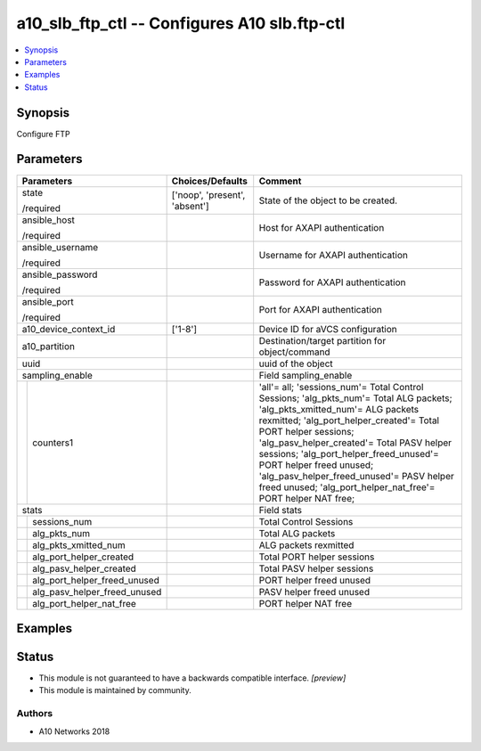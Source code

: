 .. _a10_slb_ftp_ctl_module:


a10_slb_ftp_ctl -- Configures A10 slb.ftp-ctl
=============================================

.. contents::
   :local:
   :depth: 1


Synopsis
--------

Configure FTP






Parameters
----------

+----------------------------------+-------------------------------+---------------------------------------------------------------------------------------------------------------------------------------------------------------------------------------------------------------------------------------------------------------------------------------------------------------------------------------------------------------------------------------------------------------------------+
| Parameters                       | Choices/Defaults              | Comment                                                                                                                                                                                                                                                                                                                                                                                                                   |
|                                  |                               |                                                                                                                                                                                                                                                                                                                                                                                                                           |
|                                  |                               |                                                                                                                                                                                                                                                                                                                                                                                                                           |
+==================================+===============================+===========================================================================================================================================================================================================================================================================================================================================================================================================================+
| state                            | ['noop', 'present', 'absent'] | State of the object to be created.                                                                                                                                                                                                                                                                                                                                                                                        |
|                                  |                               |                                                                                                                                                                                                                                                                                                                                                                                                                           |
| /required                        |                               |                                                                                                                                                                                                                                                                                                                                                                                                                           |
+----------------------------------+-------------------------------+---------------------------------------------------------------------------------------------------------------------------------------------------------------------------------------------------------------------------------------------------------------------------------------------------------------------------------------------------------------------------------------------------------------------------+
| ansible_host                     |                               | Host for AXAPI authentication                                                                                                                                                                                                                                                                                                                                                                                             |
|                                  |                               |                                                                                                                                                                                                                                                                                                                                                                                                                           |
| /required                        |                               |                                                                                                                                                                                                                                                                                                                                                                                                                           |
+----------------------------------+-------------------------------+---------------------------------------------------------------------------------------------------------------------------------------------------------------------------------------------------------------------------------------------------------------------------------------------------------------------------------------------------------------------------------------------------------------------------+
| ansible_username                 |                               | Username for AXAPI authentication                                                                                                                                                                                                                                                                                                                                                                                         |
|                                  |                               |                                                                                                                                                                                                                                                                                                                                                                                                                           |
| /required                        |                               |                                                                                                                                                                                                                                                                                                                                                                                                                           |
+----------------------------------+-------------------------------+---------------------------------------------------------------------------------------------------------------------------------------------------------------------------------------------------------------------------------------------------------------------------------------------------------------------------------------------------------------------------------------------------------------------------+
| ansible_password                 |                               | Password for AXAPI authentication                                                                                                                                                                                                                                                                                                                                                                                         |
|                                  |                               |                                                                                                                                                                                                                                                                                                                                                                                                                           |
| /required                        |                               |                                                                                                                                                                                                                                                                                                                                                                                                                           |
+----------------------------------+-------------------------------+---------------------------------------------------------------------------------------------------------------------------------------------------------------------------------------------------------------------------------------------------------------------------------------------------------------------------------------------------------------------------------------------------------------------------+
| ansible_port                     |                               | Port for AXAPI authentication                                                                                                                                                                                                                                                                                                                                                                                             |
|                                  |                               |                                                                                                                                                                                                                                                                                                                                                                                                                           |
| /required                        |                               |                                                                                                                                                                                                                                                                                                                                                                                                                           |
+----------------------------------+-------------------------------+---------------------------------------------------------------------------------------------------------------------------------------------------------------------------------------------------------------------------------------------------------------------------------------------------------------------------------------------------------------------------------------------------------------------------+
| a10_device_context_id            | ['1-8']                       | Device ID for aVCS configuration                                                                                                                                                                                                                                                                                                                                                                                          |
|                                  |                               |                                                                                                                                                                                                                                                                                                                                                                                                                           |
|                                  |                               |                                                                                                                                                                                                                                                                                                                                                                                                                           |
+----------------------------------+-------------------------------+---------------------------------------------------------------------------------------------------------------------------------------------------------------------------------------------------------------------------------------------------------------------------------------------------------------------------------------------------------------------------------------------------------------------------+
| a10_partition                    |                               | Destination/target partition for object/command                                                                                                                                                                                                                                                                                                                                                                           |
|                                  |                               |                                                                                                                                                                                                                                                                                                                                                                                                                           |
|                                  |                               |                                                                                                                                                                                                                                                                                                                                                                                                                           |
+----------------------------------+-------------------------------+---------------------------------------------------------------------------------------------------------------------------------------------------------------------------------------------------------------------------------------------------------------------------------------------------------------------------------------------------------------------------------------------------------------------------+
| uuid                             |                               | uuid of the object                                                                                                                                                                                                                                                                                                                                                                                                        |
|                                  |                               |                                                                                                                                                                                                                                                                                                                                                                                                                           |
|                                  |                               |                                                                                                                                                                                                                                                                                                                                                                                                                           |
+----------------------------------+-------------------------------+---------------------------------------------------------------------------------------------------------------------------------------------------------------------------------------------------------------------------------------------------------------------------------------------------------------------------------------------------------------------------------------------------------------------------+
| sampling_enable                  |                               | Field sampling_enable                                                                                                                                                                                                                                                                                                                                                                                                     |
|                                  |                               |                                                                                                                                                                                                                                                                                                                                                                                                                           |
|                                  |                               |                                                                                                                                                                                                                                                                                                                                                                                                                           |
+---+------------------------------+-------------------------------+---------------------------------------------------------------------------------------------------------------------------------------------------------------------------------------------------------------------------------------------------------------------------------------------------------------------------------------------------------------------------------------------------------------------------+
|   | counters1                    |                               | 'all'= all; 'sessions_num'= Total Control Sessions; 'alg_pkts_num'= Total ALG packets; 'alg_pkts_xmitted_num'= ALG packets rexmitted; 'alg_port_helper_created'= Total PORT helper sessions; 'alg_pasv_helper_created'= Total PASV helper sessions; 'alg_port_helper_freed_unused'= PORT helper freed unused; 'alg_pasv_helper_freed_unused'= PASV helper freed unused; 'alg_port_helper_nat_free'= PORT helper NAT free; |
|   |                              |                               |                                                                                                                                                                                                                                                                                                                                                                                                                           |
|   |                              |                               |                                                                                                                                                                                                                                                                                                                                                                                                                           |
+---+------------------------------+-------------------------------+---------------------------------------------------------------------------------------------------------------------------------------------------------------------------------------------------------------------------------------------------------------------------------------------------------------------------------------------------------------------------------------------------------------------------+
| stats                            |                               | Field stats                                                                                                                                                                                                                                                                                                                                                                                                               |
|                                  |                               |                                                                                                                                                                                                                                                                                                                                                                                                                           |
|                                  |                               |                                                                                                                                                                                                                                                                                                                                                                                                                           |
+---+------------------------------+-------------------------------+---------------------------------------------------------------------------------------------------------------------------------------------------------------------------------------------------------------------------------------------------------------------------------------------------------------------------------------------------------------------------------------------------------------------------+
|   | sessions_num                 |                               | Total Control Sessions                                                                                                                                                                                                                                                                                                                                                                                                    |
|   |                              |                               |                                                                                                                                                                                                                                                                                                                                                                                                                           |
|   |                              |                               |                                                                                                                                                                                                                                                                                                                                                                                                                           |
+---+------------------------------+-------------------------------+---------------------------------------------------------------------------------------------------------------------------------------------------------------------------------------------------------------------------------------------------------------------------------------------------------------------------------------------------------------------------------------------------------------------------+
|   | alg_pkts_num                 |                               | Total ALG packets                                                                                                                                                                                                                                                                                                                                                                                                         |
|   |                              |                               |                                                                                                                                                                                                                                                                                                                                                                                                                           |
|   |                              |                               |                                                                                                                                                                                                                                                                                                                                                                                                                           |
+---+------------------------------+-------------------------------+---------------------------------------------------------------------------------------------------------------------------------------------------------------------------------------------------------------------------------------------------------------------------------------------------------------------------------------------------------------------------------------------------------------------------+
|   | alg_pkts_xmitted_num         |                               | ALG packets rexmitted                                                                                                                                                                                                                                                                                                                                                                                                     |
|   |                              |                               |                                                                                                                                                                                                                                                                                                                                                                                                                           |
|   |                              |                               |                                                                                                                                                                                                                                                                                                                                                                                                                           |
+---+------------------------------+-------------------------------+---------------------------------------------------------------------------------------------------------------------------------------------------------------------------------------------------------------------------------------------------------------------------------------------------------------------------------------------------------------------------------------------------------------------------+
|   | alg_port_helper_created      |                               | Total PORT helper sessions                                                                                                                                                                                                                                                                                                                                                                                                |
|   |                              |                               |                                                                                                                                                                                                                                                                                                                                                                                                                           |
|   |                              |                               |                                                                                                                                                                                                                                                                                                                                                                                                                           |
+---+------------------------------+-------------------------------+---------------------------------------------------------------------------------------------------------------------------------------------------------------------------------------------------------------------------------------------------------------------------------------------------------------------------------------------------------------------------------------------------------------------------+
|   | alg_pasv_helper_created      |                               | Total PASV helper sessions                                                                                                                                                                                                                                                                                                                                                                                                |
|   |                              |                               |                                                                                                                                                                                                                                                                                                                                                                                                                           |
|   |                              |                               |                                                                                                                                                                                                                                                                                                                                                                                                                           |
+---+------------------------------+-------------------------------+---------------------------------------------------------------------------------------------------------------------------------------------------------------------------------------------------------------------------------------------------------------------------------------------------------------------------------------------------------------------------------------------------------------------------+
|   | alg_port_helper_freed_unused |                               | PORT helper freed unused                                                                                                                                                                                                                                                                                                                                                                                                  |
|   |                              |                               |                                                                                                                                                                                                                                                                                                                                                                                                                           |
|   |                              |                               |                                                                                                                                                                                                                                                                                                                                                                                                                           |
+---+------------------------------+-------------------------------+---------------------------------------------------------------------------------------------------------------------------------------------------------------------------------------------------------------------------------------------------------------------------------------------------------------------------------------------------------------------------------------------------------------------------+
|   | alg_pasv_helper_freed_unused |                               | PASV helper freed unused                                                                                                                                                                                                                                                                                                                                                                                                  |
|   |                              |                               |                                                                                                                                                                                                                                                                                                                                                                                                                           |
|   |                              |                               |                                                                                                                                                                                                                                                                                                                                                                                                                           |
+---+------------------------------+-------------------------------+---------------------------------------------------------------------------------------------------------------------------------------------------------------------------------------------------------------------------------------------------------------------------------------------------------------------------------------------------------------------------------------------------------------------------+
|   | alg_port_helper_nat_free     |                               | PORT helper NAT free                                                                                                                                                                                                                                                                                                                                                                                                      |
|   |                              |                               |                                                                                                                                                                                                                                                                                                                                                                                                                           |
|   |                              |                               |                                                                                                                                                                                                                                                                                                                                                                                                                           |
+---+------------------------------+-------------------------------+---------------------------------------------------------------------------------------------------------------------------------------------------------------------------------------------------------------------------------------------------------------------------------------------------------------------------------------------------------------------------------------------------------------------------+







Examples
--------

.. code-block:: yaml+jinja

    





Status
------




- This module is not guaranteed to have a backwards compatible interface. *[preview]*


- This module is maintained by community.



Authors
~~~~~~~

- A10 Networks 2018

